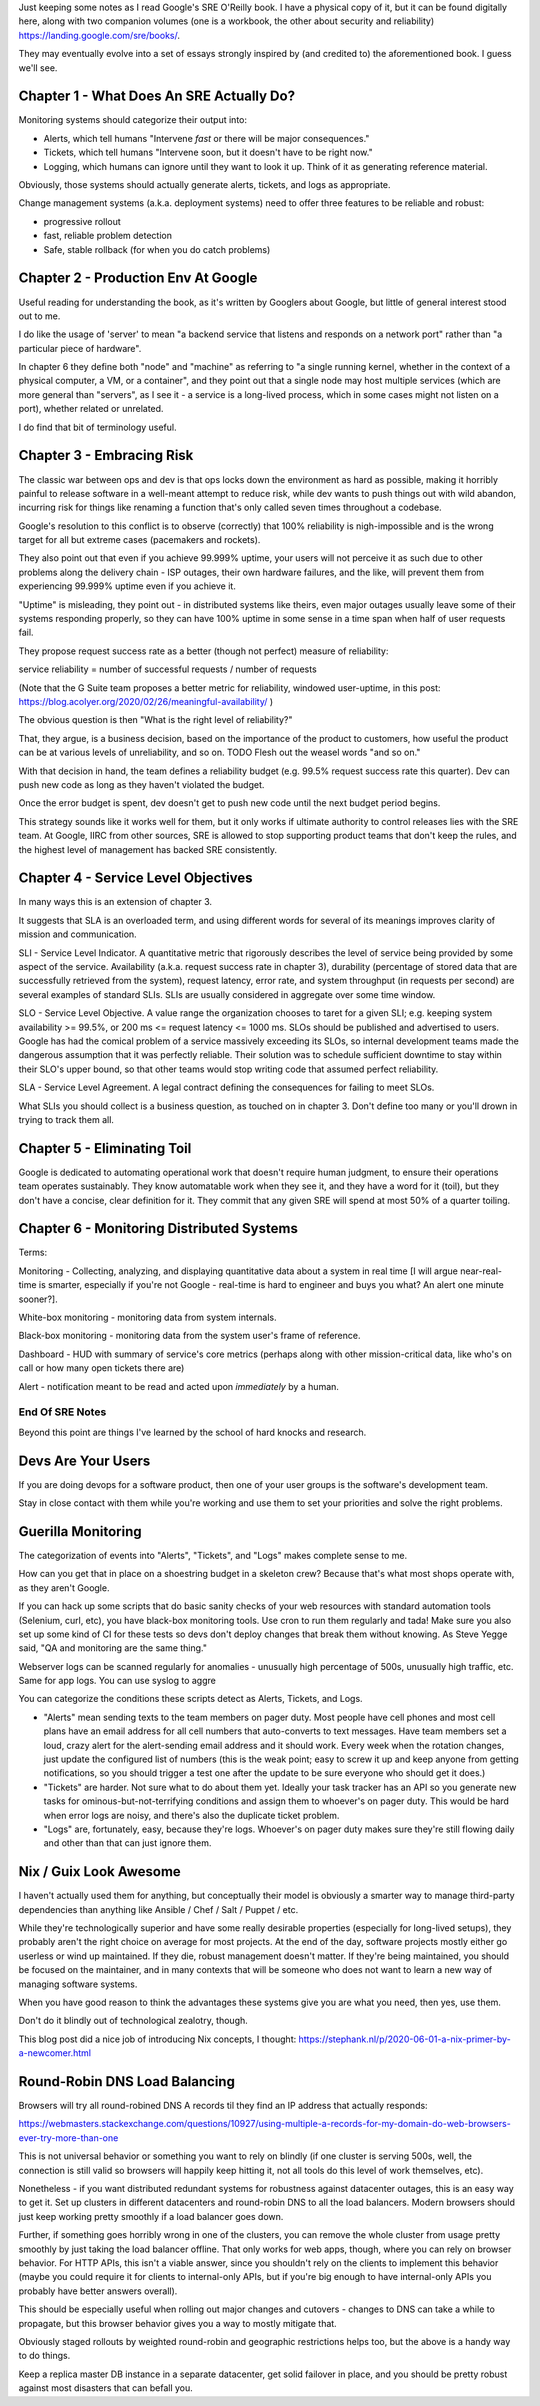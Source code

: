 Just keeping some notes as I read Google's SRE O'Reilly book. I have a physical
copy of it, but it can be found digitally here, along with two companion
volumes (one is a workbook, the other about security and reliability)
https://landing.google.com/sre/books/.

They may eventually evolve into a set of essays strongly inspired by (and
credited to) the aforementioned book. I guess we'll see.


Chapter 1 - What Does An SRE Actually Do?
=========================================

Monitoring systems should categorize their output into:

- Alerts, which tell humans "Intervene *fast* or there will be major
  consequences."

- Tickets, which tell humans "Intervene soon, but it doesn't have to be right
  now."

- Logging, which humans can ignore until they want to look it up. Think of it
  as generating reference material.

Obviously, those systems should actually generate alerts, tickets, and logs as
appropriate.

Change management systems (a.k.a. deployment systems) need to offer three
features to be reliable and robust:

- progressive rollout
- fast, reliable problem detection
- Safe, stable rollback (for when you do catch problems)


Chapter 2 - Production Env At Google
====================================

Useful reading for understanding the book, as it's written by Googlers about
Google, but little of general interest stood out to me.

I do like the usage of 'server' to mean "a backend service that listens and
responds on a network port" rather than "a particular piece of hardware".

In chapter 6 they define both "node" and "machine" as referring to "a single
running kernel, whether in the context of a physical computer, a VM, or a
container", and they point out that a single node may host multiple services
(which are more general than "servers", as I see it - a service is a long-lived
process, which in some cases might not listen on a port), whether related or
unrelated.

I do find that bit of terminology useful.


Chapter 3 - Embracing Risk
==========================

The classic war between ops and dev is that ops locks down the environment as
hard as possible, making it horribly painful to release software in a
well-meant attempt to reduce risk, while dev wants to push things out with wild
abandon, incurring risk for things like renaming a function that's only called
seven times throughout a codebase.

Google's resolution to this conflict is to observe (correctly) that 100%
reliability is nigh-impossible and is the wrong target for all but extreme
cases (pacemakers and rockets).

They also point out that even if you achieve 99.999% uptime, your users will
not perceive it as such due to other problems along the delivery chain - ISP
outages, their own hardware failures, and the like, will prevent them from
experiencing 99.999% uptime even if you achieve it.

"Uptime" is misleading, they point out - in distributed systems like theirs,
even major outages usually leave some of their systems responding properly, so
they can have 100% uptime in some sense in a time span when half of user
requests fail.

They propose request success rate as a better (though not perfect) measure of
reliability:

service reliability = number of successful requests / number of requests

(Note that the G Suite team proposes a better metric for reliability, windowed
user-uptime, in this post:
https://blog.acolyer.org/2020/02/26/meaningful-availability/ )

The obvious question is then "What is the right level of reliability?"

That, they argue, is a business decision, based on the importance of the
product to customers, how useful the product can be at various levels of
unreliability, and so on. TODO Flesh out the weasel words "and so on."

With that decision in hand, the team defines a reliability budget (e.g. 99.5%
request success rate this quarter). Dev can push new code as long as they
haven't violated the budget.

Once the error budget is spent, dev doesn't get to push new code until the next
budget period begins.

This strategy sounds like it works well for them, but it only works if ultimate
authority to control releases lies with the SRE team. At Google, IIRC from
other sources, SRE is allowed to stop supporting product teams that don't keep
the rules, and the highest level of management has backed SRE consistently.


Chapter 4 - Service Level Objectives
====================================

In many ways this is an extension of chapter 3.

It suggests that SLA is an overloaded term, and using different words for
several of its meanings improves clarity of mission and communication.

SLI - Service Level Indicator. A quantitative metric that rigorously describes
the level of service being provided by some aspect of the service. Availability
(a.k.a. request success rate in chapter 3), durability (percentage of stored
data that are successfully retrieved from the system), request latency, error
rate, and system throughput (in requests per second) are several examples of
standard SLIs. SLIs are usually considered in aggregate over some time window.

SLO - Service Level Objective. A value range the organization chooses to taret
for a given SLI; e.g. keeping system availability >= 99.5%, or 200 ms <=
request latency <= 1000 ms. SLOs should be published and advertised to users.
Google has had the comical problem of a service massively exceeding its SLOs,
so internal development teams made the dangerous assumption that it was
perfectly reliable. Their solution was to schedule sufficient downtime to stay
within their SLO's upper bound, so that other teams would stop writing code
that assumed perfect reliability.

SLA - Service Level Agreement. A legal contract defining the consequences for
failing to meet SLOs.

What SLIs you should collect is a business question, as touched on in
chapter 3. Don't define too many or you'll drown in trying to track them all.


Chapter 5 - Eliminating Toil
============================

Google is dedicated to automating operational work that doesn't require human
judgment, to ensure their operations team operates sustainably. They know
automatable work when they see it, and they have a word for it (toil), but they
don't have a concise, clear definition for it. They commit that any given SRE
will spend at most 50% of a quarter toiling.


Chapter 6 - Monitoring Distributed Systems
==========================================

Terms:

Monitoring - Collecting, analyzing, and displaying quantitative data about a
system in real time [I will argue near-real-time is smarter, especially if
you're not Google - real-time is hard to engineer and buys you what? An alert
one minute sooner?].

White-box monitoring - monitoring data from system internals.

Black-box monitoring - monitoring data from the system user's frame of
reference.

Dashboard - HUD with summary of service's core metrics (perhaps along with
other mission-critical data, like who's on call or how many open tickets there
are)

Alert - notification meant to be read and acted upon *immediately* by a human.



End Of SRE Notes
----------------

Beyond this point are things I've learned by the school of hard knocks and
research.


Devs Are Your Users
===================

If you are doing devops for a software product, then one of your user groups is
the software's development team.

Stay in close contact with them while you're working and use them to set your
priorities and solve the right problems.


Guerilla Monitoring
===================

The categorization of events into "Alerts", "Tickets", and "Logs" makes
complete sense to me.

How can you get that in place on a shoestring budget in a skeleton crew?
Because that's what most shops operate with, as they aren't Google.

If you can hack up some scripts that do basic sanity checks of your web
resources with standard automation tools (Selenium, curl, etc), you have
black-box monitoring tools. Use cron to run them regularly and tada! Make sure
you also set up some kind of CI for these tests so devs don't deploy changes
that break them without knowing. As Steve Yegge said, "QA and monitoring are
the same thing."

Webserver logs can be scanned regularly for anomalies - unusually high
percentage of 500s, unusually high traffic, etc. Same for app logs. You can use
syslog to aggre

You can categorize the conditions these scripts detect as Alerts, Tickets, and
Logs.

- "Alerts" mean sending texts to the team members on pager duty. Most people
  have cell phones and most cell plans have an email address for all cell
  numbers that auto-converts to text messages. Have team members set a loud,
  crazy alert for the alert-sending email address and it should work. Every
  week when the rotation changes, just update the configured list of numbers
  (this is the weak point; easy to screw it up and keep anyone from getting
  notifications, so you should trigger a test one after the update to be sure
  everyone who should get it does.)

- "Tickets" are harder. Not sure what to do about them yet. Ideally your task
  tracker has an API so you generate new tasks for ominous-but-not-terrifying
  conditions and assign them to whoever's on pager duty. This would be hard
  when error logs are noisy, and there's also the duplicate ticket problem.


- "Logs" are, fortunately, easy, because they're logs. Whoever's on pager duty
  makes sure they're still flowing daily and other than that can just ignore
  them.


Nix / Guix Look Awesome
=======================

I haven't actually used them for anything, but conceptually their model is
obviously a smarter way to manage third-party dependencies than anything like
Ansible / Chef / Salt / Puppet / etc.

While they're technologically superior and have some really desirable
properties (especially for long-lived setups), they probably aren't the right
choice on average for most projects. At the end of the day, software projects
mostly either go userless or wind up maintained. If they die, robust management
doesn't matter. If they're being maintained, you should be focused on the
maintainer, and in many contexts that will be someone who does not want to
learn a new way of managing software systems.

When you have good reason to think the advantages these systems give you are
what you need, then yes, use them.

Don't do it blindly out of technological zealotry, though.

This blog post did a nice job of introducing Nix concepts, I thought:
https://stephank.nl/p/2020-06-01-a-nix-primer-by-a-newcomer.html



Round-Robin DNS Load Balancing
==============================

Browsers will try all round-robined DNS A records til they find an IP address
that actually responds:

https://webmasters.stackexchange.com/questions/10927/using-multiple-a-records-for-my-domain-do-web-browsers-ever-try-more-than-one

This is not universal behavior or something you want to rely on blindly (if one
cluster is serving 500s, well, the connection is still valid so browsers will
happily keep hitting it, not all tools do this level of work themselves, etc).

Nonetheless - if you want distributed redundant systems for robustness against
datacenter outages, this is an easy way to get it. Set up clusters in different
datacenters and round-robin DNS to all the load balancers. Modern browsers
should just keep working pretty smoothly if a load balancer goes down.

Further, if something goes horribly wrong in one of the clusters, you can
remove the whole cluster from usage pretty smoothly by just taking the load
balancer offline. That only works for web apps, though, where you can rely on
browser behavior. For HTTP APIs, this isn't a viable answer, since you
shouldn't rely on the clients to implement this behavior (maybe you could
require it for clients to internal-only APIs, but if you're big enough to have
internal-only APIs you probably have better answers overall).

This should be especially useful when rolling out major changes and cutovers -
changes to DNS can take a while to propagate, but this browser behavior gives
you a way to mostly mitigate that.

Obviously staged rollouts by weighted round-robin and geographic
restrictions helps too, but the above is a handy way to do things.

Keep a replica master DB instance in a separate datacenter, get solid failover
in place, and you should be pretty robust against most disasters that can
befall you.
